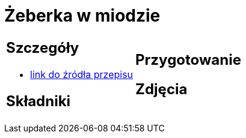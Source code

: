 = Żeberka w miodzie

[cols=".<a,.<a"]
[frame=none]
[grid=none]
|===
|
== Szczegóły
* https://aniagotuje.pl/przepis/zeberka-pieczone[link do źródła przepisu]

== Składniki

|
== Przygotowanie

== Zdjęcia
|===

